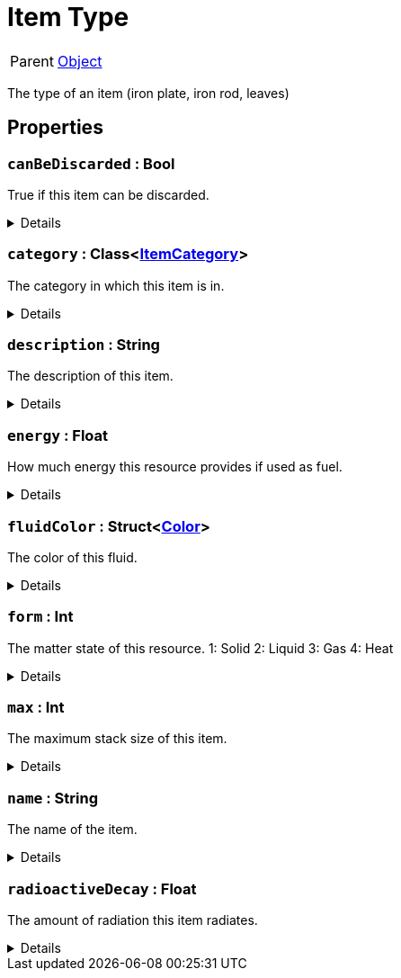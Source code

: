 = Item Type
:table-caption!:

[cols="1,5a",separator="!"]
!===
! Parent
! xref:/reflection/classes/Object.adoc[Object]
!===

The type of an item (iron plate, iron rod, leaves)

// tag::interface[]

== Properties

// tag::func-canBeDiscarded-title[]
=== `canBeDiscarded` : Bool
// tag::func-canBeDiscarded[]

True if this item can be discarded.

[%collapsible]
====
[cols="1,5a",separator="!"]
!===
! Flags ! +++<span style='color:#e59445'><i>ReadOnly</i></span> <span style='color:#bb2828'><i>RuntimeSync</i></span> <span style='color:#bb2828'><i>RuntimeParallel</i></span> <span style='color:#5dafc5'><i>ClassProp</i></span>+++

! Display Name ! Can be Discarded
!===
====
// end::func-canBeDiscarded[]
// end::func-canBeDiscarded-title[]
// tag::func-category-title[]
=== `category` : Class<xref:/reflection/classes/ItemCategory.adoc[ItemCategory]>
// tag::func-category[]

The category in which this item is in.

[%collapsible]
====
[cols="1,5a",separator="!"]
!===
! Flags ! +++<span style='color:#e59445'><i>ReadOnly</i></span> <span style='color:#bb2828'><i>RuntimeSync</i></span> <span style='color:#bb2828'><i>RuntimeParallel</i></span> <span style='color:#5dafc5'><i>ClassProp</i></span>+++

! Display Name ! Category
!===
====
// end::func-category[]
// end::func-category-title[]
// tag::func-description-title[]
=== `description` : String
// tag::func-description[]

The description of this item.

[%collapsible]
====
[cols="1,5a",separator="!"]
!===
! Flags ! +++<span style='color:#e59445'><i>ReadOnly</i></span> <span style='color:#bb2828'><i>RuntimeSync</i></span> <span style='color:#bb2828'><i>RuntimeParallel</i></span> <span style='color:#5dafc5'><i>ClassProp</i></span>+++

! Display Name ! Description
!===
====
// end::func-description[]
// end::func-description-title[]
// tag::func-energy-title[]
=== `energy` : Float
// tag::func-energy[]

How much energy this resource provides if used as fuel.

[%collapsible]
====
[cols="1,5a",separator="!"]
!===
! Flags ! +++<span style='color:#e59445'><i>ReadOnly</i></span> <span style='color:#bb2828'><i>RuntimeSync</i></span> <span style='color:#bb2828'><i>RuntimeParallel</i></span> <span style='color:#5dafc5'><i>ClassProp</i></span>+++

! Display Name ! Energy
!===
====
// end::func-energy[]
// end::func-energy-title[]
// tag::func-fluidColor-title[]
=== `fluidColor` : Struct<xref:/reflection/structs/Color.adoc[Color]>
// tag::func-fluidColor[]

The color of this fluid.

[%collapsible]
====
[cols="1,5a",separator="!"]
!===
! Flags ! +++<span style='color:#e59445'><i>ReadOnly</i></span> <span style='color:#bb2828'><i>RuntimeSync</i></span> <span style='color:#bb2828'><i>RuntimeParallel</i></span> <span style='color:#5dafc5'><i>ClassProp</i></span>+++

! Display Name ! Fluid Color
!===
====
// end::func-fluidColor[]
// end::func-fluidColor-title[]
// tag::func-form-title[]
=== `form` : Int
// tag::func-form[]

The matter state of this resource.
1: Solid
2: Liquid
3: Gas
4: Heat

[%collapsible]
====
[cols="1,5a",separator="!"]
!===
! Flags ! +++<span style='color:#e59445'><i>ReadOnly</i></span> <span style='color:#bb2828'><i>RuntimeSync</i></span> <span style='color:#bb2828'><i>RuntimeParallel</i></span> <span style='color:#5dafc5'><i>ClassProp</i></span>+++

! Display Name ! Form
!===
====
// end::func-form[]
// end::func-form-title[]
// tag::func-max-title[]
=== `max` : Int
// tag::func-max[]

The maximum stack size of this item.

[%collapsible]
====
[cols="1,5a",separator="!"]
!===
! Flags ! +++<span style='color:#e59445'><i>ReadOnly</i></span> <span style='color:#bb2828'><i>RuntimeSync</i></span> <span style='color:#bb2828'><i>RuntimeParallel</i></span> <span style='color:#5dafc5'><i>ClassProp</i></span>+++

! Display Name ! Max
!===
====
// end::func-max[]
// end::func-max-title[]
// tag::func-name-title[]
=== `name` : String
// tag::func-name[]

The name of the item.

[%collapsible]
====
[cols="1,5a",separator="!"]
!===
! Flags ! +++<span style='color:#e59445'><i>ReadOnly</i></span> <span style='color:#bb2828'><i>RuntimeSync</i></span> <span style='color:#bb2828'><i>RuntimeParallel</i></span> <span style='color:#5dafc5'><i>ClassProp</i></span>+++

! Display Name ! Name
!===
====
// end::func-name[]
// end::func-name-title[]
// tag::func-radioactiveDecay-title[]
=== `radioactiveDecay` : Float
// tag::func-radioactiveDecay[]

The amount of radiation this item radiates.

[%collapsible]
====
[cols="1,5a",separator="!"]
!===
! Flags ! +++<span style='color:#e59445'><i>ReadOnly</i></span> <span style='color:#bb2828'><i>RuntimeSync</i></span> <span style='color:#bb2828'><i>RuntimeParallel</i></span> <span style='color:#5dafc5'><i>ClassProp</i></span>+++

! Display Name ! Radioactive Decay
!===
====
// end::func-radioactiveDecay[]
// end::func-radioactiveDecay-title[]

// end::interface[]

